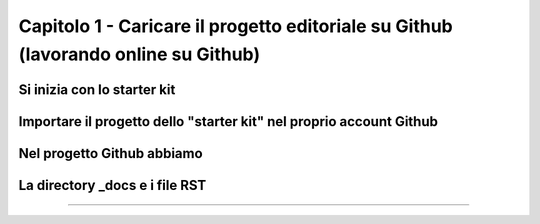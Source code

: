 =================
Capitolo 1 - Caricare il progetto editoriale su Github (lavorando online su Github)
=================







Si inizia con lo starter kit
----------------------------



Importare il progetto dello "starter kit" nel proprio account Github
------------------------------------------------------------------



Nel progetto Github abbiamo
---------------------------


La directory _docs e i file RST
-----------------------------




------

.. raw:: html
   :file: disqus.html

